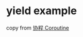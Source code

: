 * yield example
:PROPERTIES:
:CUSTOM_ID: yield-example
:END:
copy from [[https://zhuanlan.zhihu.com/p/27900879][协程 Coroutine]]
